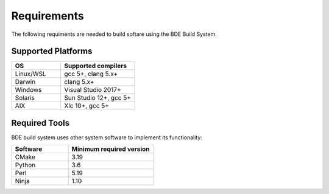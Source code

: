 .. _requirements-top:

============
Requirements
============

The following requiments are needed to build softare using the BDE Build System.

Supported Platforms
-------------------

.. csv-table::
   :header: "OS", "Supported compilers"
   :widths: 40, 60
   :align: left

   "Linux/WSL", "gcc 5+, clang 5.x+"
   "Darwin", "clang 5.x+"
   "Windows", "Visual Studio 2017+"
   "Solaris", "Sun Studio 12+, gcc 5+"
   "AIX", "Xlc 10+, gcc 5+"
   
Required Tools
--------------

BDE build system uses other system software to implement its functionality:

.. csv-table::
   :header: "Software", "Minimum required version"
   :widths: 40, 60
   :align: left

   "CMake", "3.19"
   "Python", "3.6"
   "Perl", "5.19"
   "Ninja", "1.10"
